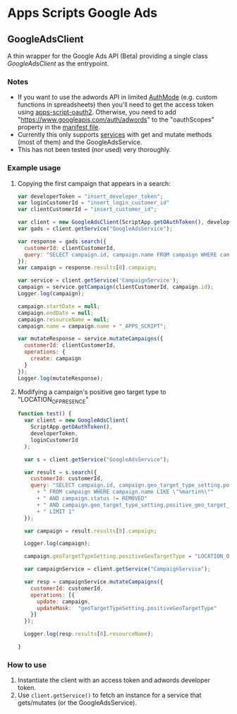 * Apps Scripts Google Ads

** GoogleAdsClient

  A thin wrapper for the Google Ads API (Beta) providing a single class
  [[src/GoogleAdsClient.js][GoogleAdsClient]] as the entrypoint.

*** Notes
    - If you want to use the adwords API in limited [[https://developers.google.com/apps-script/reference/script/auth-mode][AuthMode]]
      (e.g. custom functions in spreadsheets) then you'll need to get
      the access token using [[https://github.com/gsuitedevs/apps-script-oauth2][apps-script-oauth2]]. Otherwise, you need to
      add "https://www.googleapis.com/auth/adwords" to the
      "oauthScopes" property in the [[https://developers.google.com/apps-script/concepts/scopes#setting_explicit_scopes][manifest file]].
    - Currently this only supports [[https://developers.google.com/google-ads/api/reference/rpc/google.ads.googleads.v0.services][services]] with get and mutate methods
      (most of them) and the GoogleAdsService.
    - This has not been tested (nor used) very thoroughly.

*** Example usage

**** Copying the first campaign that appears in a search:

#+BEGIN_SRC javascript
  var developerToken = "insert_developer_token";
  var loginCustomerId = "insert_login_customer_id"
  var clientCustomerId = "insert_customer_id";

  var client = new GoogleAdsClient(ScriptApp.getOAuthToken(), developerToken, loginCustomerId);
  var gads = client.getService("GoogleAdsService");

  var response = gads.search({
    customerId: clientCustomerId,
    query: "SELECT campaign.id, campaign.name FROM campaign WHERE campaign.status != 'REMOVED' LIMIT 1"
  });
  var campaign = response.results[0].campaign;

  var service = client.getService('CampaignService');
  campaign = service.getCampaign(clientCustomerId, campaign.id);
  Logger.log(campaign);

  campaign.startDate = null;
  campaign.endDate = null;
  campaign.resourceName = null;
  campaign.name = campaign.name + "_APPS_SCRIPT";

  var mutateResponse = service.mutateCampaigns({
    customerId: clientCustomerId,
    operations: {
      create: campaign
    }
  });
  Logger.log(mutateResponse);
#+END_SRC

**** Modifying a campaign's positive geo target type to "LOCATION_OF_PRESENCE"
     #+begin_src javascript
       function test() {
         var client = new GoogleAdsClient(
           ScriptApp.getOAuthToken(),
           developerToken,
           loginCustomerId
         );

         var s = client.getService("GoogleAdsService");

         var result = s.search({
           customerId: customerId,
           query: "SELECT campaign.id, campaign.geo_target_type_setting.positive_geo_target_type"
             + " FROM campaign WHERE campaign.name LIKE \"%martin%\""
             + " AND campaign.status != REMOVED"
             + " AND campaign.geo_target_type_setting.positive_geo_target_type = DONT_CARE"
             + " LIMIT 1"
         });

         var campaign = result.results[0].campaign;

         Logger.log(campaign);

         campaign.geoTargetTypeSetting.positiveGeoTargetType = "LOCATION_OF_PRESENCE";

         var campaignService = client.getService("CampaignService");

         var resp = campaignService.mutateCampaigns({
           customerId: customerId,
           operations: [{
             update: campaign,
             updateMask:  "geoTargetTypeSetting.positiveGeoTargetType"
           }]
         });

         Logger.log(resp.results[0].resourceName);

       }

     #+end_src

*** How to use
1. Instantiate the client with an access token and adwords
   developer token.
2. Use =client.getService()= to fetch an instance for a service
   that gets/mutates (or the GoogleAdsService).
